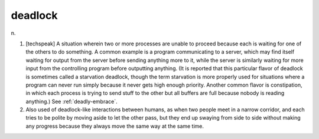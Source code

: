 .. _deadlock:

============================================================
deadlock
============================================================

n\.

1.
   [techspeak] A situation wherein two or more processes are unable to proceed because each is waiting for one of the others to do something.
   A common example is a program communicating to a server, which may find itself waiting for output from the server before sending anything more to it, while the server is similarly waiting for more input from the controlling program before outputting anything.
   (It is reported that this particular flavor of deadlock is sometimes called a starvation deadlock, though the term starvation is more properly used for situations where a program can never run simply because it never gets high enough priority.
   Another common flavor is constipation, in which each process is trying to send stuff to the other but all buffers are full because nobody is reading anything.)
   See :ref:`deadly-embrace`\.

2.
   Also used of deadlock-like interactions between humans, as when two people meet in a narrow corridor, and each tries to be polite by moving aside to let the other pass, but they end up swaying from side to side without making any progress because they always move the same way at the same time.

